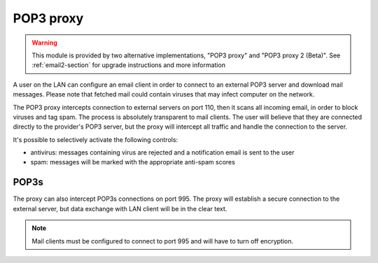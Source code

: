 
.. _pop3_proxy-section:

==========
POP3 proxy
==========

.. warning::

    This module is provided by two alternative implementations, "POP3 proxy" and
    "POP3 proxy 2 (Beta)". See :ref:`email2-section` for upgrade instructions
    and more information

A user on the LAN can configure an email client 
in order to connect to an external POP3 server and download mail messages. 
Please note that fetched mail could contain viruses that may infect computer on the network.

The POP3 proxy intercepts connection to external servers on port 110, then it scans all incoming email, 
in order to block viruses and tag spam. 
The process is absolutely transparent to mail clients. The user will believe that they are connected directly 
to the provider's POP3 server, but the proxy will intercept all traffic and handle the connection to the server. 

It's possible to selectively activate the following controls: 

* antivirus: messages containing virus are rejected and a notification email is sent to the user
* spam: messages will be marked with the appropriate anti-spam scores


POP3s
=====

The proxy can also intercept POP3s connections on port 995. 
The proxy will establish a secure connection to the external server, but data exchange with LAN client 
will be in the clear text.

.. note:: Mail clients must be configured to connect to port 995 and will have to turn off encryption. 
